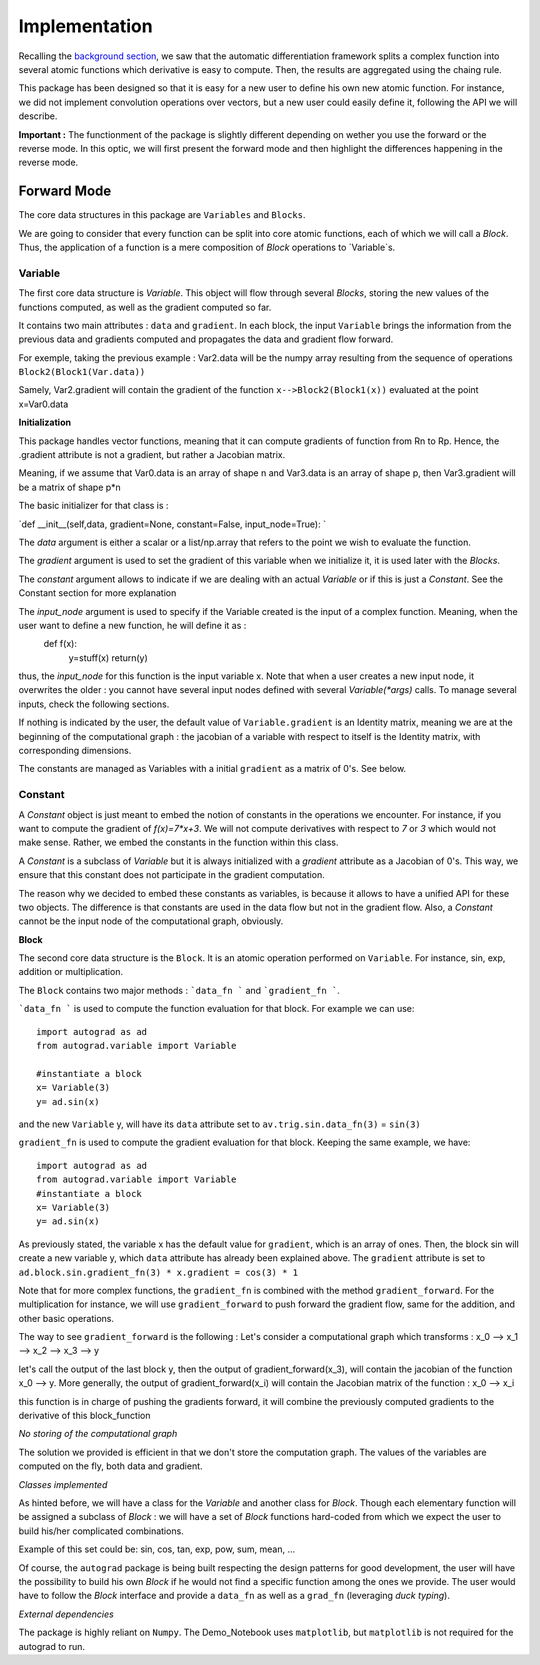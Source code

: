 #########################
Implementation
#########################

Recalling the `background section <https://autograd.readthedocs.io/en/latest/background.html>`_, we saw that the automatic differentiation framework splits a complex function into several atomic functions which derivative is easy to compute. Then, the results are aggregated using the chaing rule. 

This package has been designed so that it is easy for a new user to define his own new atomic function. For instance, we did not implement convolution operations over vectors, but a new user could easily define it, following the API we will describe.

**Important :** The functionment of the package is slightly different depending on wether you use the forward or the reverse mode. In this optic, we will first present the forward mode and then highlight the differences happening in the reverse mode.

************
Forward Mode
************
The core data structures in this package are ``Variables`` and ``Blocks``.

We are going to consider that every function can be split into core atomic functions, each of which we will call a `Block`. Thus, the application of a function is a mere composition of `Block` operations to `Variable`s. 

.. image:: img/easy_function.png


Variable
--------

The first core data structure is `Variable`. This object will flow through several `Blocks`, storing the new values of the functions computed, as well as the gradient computed so far.

.. image:: img/Variable.png

It contains two main attributes : ``data`` and ``gradient``. In each block, the input ``Variable`` brings the information from the previous data and gradients computed and propagates the data and gradient flow forward.

For exemple, taking the previous example : Var2.data will be the numpy array resulting from the sequence of operations ``Block2(Block1(Var.data))``

Samely, Var2.gradient will contain the gradient of the function ``x-->Block2(Block1(x))`` evaluated at the point x=Var0.data


**Initialization**

This package handles vector functions, meaning that it can compute gradients of function from Rn to Rp. Hence, the .gradient attribute is not a gradient, but rather a Jacobian matrix.

Meaning, if we assume that Var0.data is an array of shape n and Var3.data is an array of shape p, then Var3.gradient will be a matrix of shape p*n


The basic initializer for that class is :

`def __init__(self,data, gradient=None, constant=False, input_node=True): `
 
The `data` argument is either a scalar or a list/np.array that refers to the point we wish to evaluate the function. 

The `gradient` argument is used to set the gradient of this variable when we initialize it, it is used later with the `Blocks`.

The `constant` argument allows to indicate if we are dealing with an actual `Variable` or if this is just a `Constant`. See the Constant section for more explanation

The `input_node` argument is used to specify if the Variable created is the input of a complex function. Meaning, when the user want to define a new function, he will define it as :
 def f(x):
     y=stuff(x)
     return(y)


thus, the `input_node` for this function is the input variable x. Note that when a user creates a new input node, it overwrites the older : you cannot have several input nodes defined with several `Variable(*args)` calls. To manage several inputs, check the following sections.


If nothing is indicated by the user, the default value of ``Variable.gradient`` is an Identity matrix, meaning we are at the beginning of the computational graph : the jacobian of a variable with respect to itself is the Identity matrix, with corresponding dimensions.

The constants are managed as Variables with a initial ``gradient`` as a matrix of 0's. See below.


Constant
--------

A `Constant` object is just meant to embed the notion of constants in the operations we encounter. For instance, if you want to compute the gradient of `f(x)=7*x+3`. We will not compute derivatives with respect to `7` or `3` which would not make sense. Rather, we embed the constants in the function within this class. 

A `Constant` is a subclass of `Variable` but it is always initialized with a `gradient` attribute as a Jacobian of 0's. This way, we ensure that this constant does not participate in the gradient computation.

The reason why we decided to embed these constants as variables, is because it allows to have a unified API for these two objects. The difference is that constants are used in the data flow but not in the gradient flow. Also, a `Constant` cannot be the input node of the computational graph, obviously.


**Block**

The second core data structure is the ``Block``. It is an atomic operation performed on ``Variable``. For instance, sin, exp, addition or multiplication.

.. image:: img/Block.png

The ``Block`` contains two major methods : ```data_fn ``` and ```gradient_fn ```.

```data_fn ``` is used to compute the function evaluation for that block. For example we can use::

    import autograd as ad
    from autograd.variable import Variable

    #instantiate a block
    x= Variable(3)
    y= ad.sin(x)

and the new ``Variable`` y, will have its ``data`` attribute set to ``av.trig.sin.data_fn(3)`` = ``sin(3)``

``gradient_fn`` is used to compute the gradient evaluation for that block. Keeping the same example, we have::

    import autograd as ad
    from autograd.variable import Variable
    #instantiate a block
    x= Variable(3)
    y= ad.sin(x)

As previously stated, the variable x has the default value for ``gradient``, which is an array of ones. Then, the block sin will create a new variable y, which ``data`` attribute has already been explained above. The ``gradient`` attribute is set to ``ad.block.sin.gradient_fn(3) * x.gradient = cos(3) * 1``

Note that for more complex functions, the ``gradient_fn`` is combined with the method ``gradient_forward``. For the multiplication for instance, we will use ``gradient_forward`` to push forward the gradient flow, same for the addition, and other basic operations.

The way to see ``gradient_forward`` is the following :
Let's consider a computational graph which transforms : x_0 --> x_1 --> x_2 --> x_3 --> y

let's call the output of the last block y, then the output of gradient_forward(x_3), will contain the jacobian of the function x_0 --> y. More generally, the output of gradient_forward(x_i) will contain the Jacobian matrix of the function : x_0 --> x_i

this function is in charge of pushing the gradients forward, it will combine the previously computed gradients to the derivative of this block_function

*No storing of the computational graph*

The solution we provided is efficient in that we don't store the computation graph. The values of the variables are computed on the fly, both data and gradient.

*Classes implemented*

As hinted before, we will have a class for the `Variable` and another class for `Block`.
Though each elementary function will be assigned a subclass of `Block` : we will have a set of `Block` functions hard-coded from which we expect the user to build his/her complicated combinations.

Example of this set could be: sin, cos, tan, exp, pow, sum, mean, ...

Of course, the ``autograd`` package is being built respecting the design patterns for good development, the user will have the possibility to build his own `Block` if he would not find a specific function among the ones we provide. The user would have to follow the `Block` interface and provide a ``data_fn`` as well as a ``grad_fn`` (leveraging *duck typing*).

*External dependencies*

The package is highly reliant on ``Numpy``. The Demo_Notebook uses ``matplotlib``, but ``matplotlib`` is not required for the autograd to run. 
